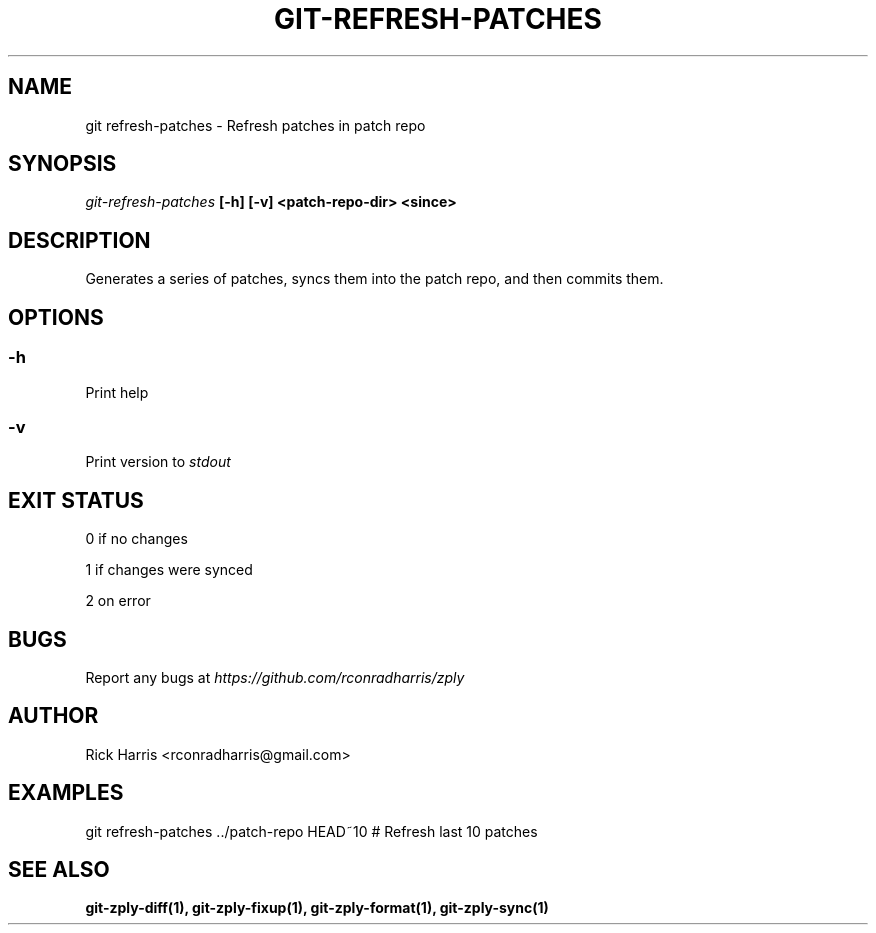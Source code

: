 .TH GIT-REFRESH-PATCHES 1 "18 Oct 2014" "git-zply 0.1"
.SH NAME
git refresh-patches - Refresh patches in patch repo
.SH SYNOPSIS
.I git-refresh-patches
.B [-h] [-v] <patch-repo-dir> <since>
.SH DESCRIPTION
Generates a series of patches, syncs them into the patch repo, and then
commits them.
.SH OPTIONS
.SS -h
Print help
.SS -v
Print version to
.I stdout
.SH EXIT STATUS
0 if no changes
.P
1 if changes were synced
.P
2 on error
.SH BUGS
Report any bugs at
.I https://github.com/rconradharris/zply
.SH AUTHOR
Rick Harris <rconradharris@gmail.com>
.SH EXAMPLES
git refresh-patches ../patch-repo HEAD~10 # Refresh last 10 patches
.SH SEE ALSO
.B git-zply-diff(1), git-zply-fixup(1), git-zply-format(1), git-zply-sync(1)
